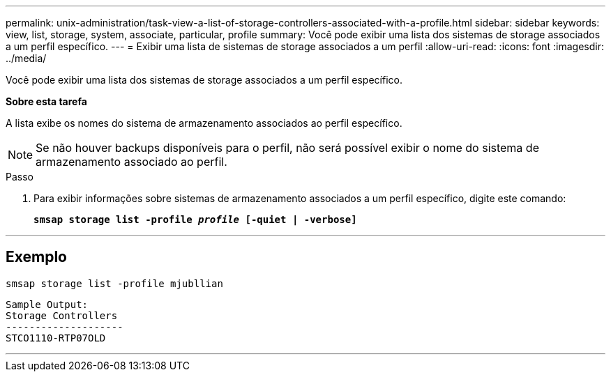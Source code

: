 ---
permalink: unix-administration/task-view-a-list-of-storage-controllers-associated-with-a-profile.html 
sidebar: sidebar 
keywords: view, list, storage, system, associate, particular, profile 
summary: Você pode exibir uma lista dos sistemas de storage associados a um perfil específico. 
---
= Exibir uma lista de sistemas de storage associados a um perfil
:allow-uri-read: 
:icons: font
:imagesdir: ../media/


[role="lead"]
Você pode exibir uma lista dos sistemas de storage associados a um perfil específico.

*Sobre esta tarefa*

A lista exibe os nomes do sistema de armazenamento associados ao perfil específico.


NOTE: Se não houver backups disponíveis para o perfil, não será possível exibir o nome do sistema de armazenamento associado ao perfil.

.Passo
. Para exibir informações sobre sistemas de armazenamento associados a um perfil específico, digite este comando:
+
`*smsap storage list -profile _profile_ [-quiet | -verbose]*`



'''


== Exemplo

[listing]
----
smsap storage list -profile mjubllian
----
[listing]
----
Sample Output:
Storage Controllers
--------------------
STCO1110-RTP07OLD
----
'''